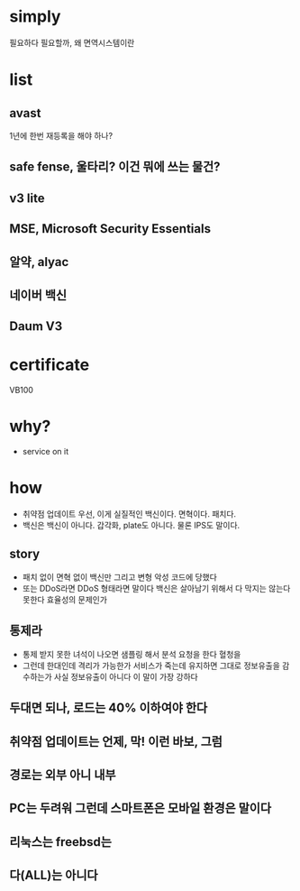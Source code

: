 * simply

필요하다 
필요할까, 왜
면역시스템이란

* list

** avast

1년에 한번 재등록을 해야 하나?

** safe fense, 울타리? 이건 뭐에 쓰는 물건?
** v3 lite
** MSE, Microsoft Security Essentials
** 알약, alyac
** 네이버 백신
** Daum V3

* certificate

VB100

* why?

- service on it

* how

- 취약점 업데이트 우선, 이게 실질적인 백신이다. 면혁이다. 패치다. 
- 백신은 백신이 아니다. 갑각화, plate도 아니다. 물론 IPS도 말이다.

** story

- 패치 없이 면혁 없이 백신만 그리고 변형 악성 코드에 당했다
- 또는 DDoS라면 DDoS 형태라면 말이다 백신은 살아남기 위해서 다 막지는 않는다 못한다 효율성의 문제인가

** 통제라

- 통제 받지 못한 녀석이 나오면 샘플링 해서 분석 요청을 한다 혈청을 
- 그런데 한대인데 격리가 가능한가 서비스가 죽는데 유지하면 그대로 정보유출을 감수하는가 사실 정보유출이 아니다 이 말이 가장 강하다 

** 두대면 되나, 로드는 40% 이하여야 한다 
** 취약점 업데이트는 언제, 막! 이런 바보, 그럼
** 경로는 외부 아니 내부
** PC는 두려워 그런데 스마트폰은 모바일 환경은 말이다 
** 리눅스는 freebsd는 
** 다(ALL)는 아니다  
